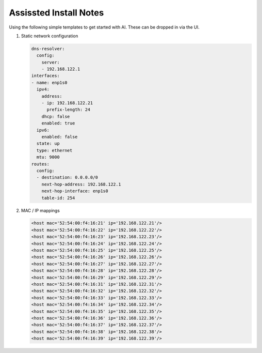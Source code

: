 Assissted Install Notes
=======================

Using the following simple templates to get started with AI. These can be
dropped in via the UI.

#. Static network configuration

   .. code-block:: yaml

      dns-resolver:
        config:
          server:
          - 192.168.122.1
      interfaces:
      - name: enp1s0
        ipv4:
          address:
          - ip: 192.168.122.21
            prefix-length: 24
          dhcp: false
          enabled: true
        ipv6:
          enabled: false    
        state: up
        type: ethernet
        mtu: 9000
      routes:
        config:
        - destination: 0.0.0.0/0
          next-hop-address: 192.168.122.1
          next-hop-interface: enp1s0
          table-id: 254

#. MAC / IP mappings

   .. code-block:: yaml

      <host mac='52:54:00:f4:16:21' ip='192.168.122.21'/>
      <host mac='52:54:00:f4:16:22' ip='192.168.122.22'/>
      <host mac='52:54:00:f4:16:23' ip='192.168.122.23'/>
      <host mac='52:54:00:f4:16:24' ip='192.168.122.24'/>
      <host mac='52:54:00:f4:16:25' ip='192.168.122.25'/>
      <host mac='52:54:00:f4:16:26' ip='192.168.122.26'/>
      <host mac='52:54:00:f4:16:27' ip='192.168.122.27'/>
      <host mac='52:54:00:f4:16:28' ip='192.168.122.28'/>
      <host mac='52:54:00:f4:16:29' ip='192.168.122.29'/>
      <host mac='52:54:00:f4:16:31' ip='192.168.122.31'/>
      <host mac='52:54:00:f4:16:32' ip='192.168.122.32'/>
      <host mac='52:54:00:f4:16:33' ip='192.168.122.33'/>
      <host mac='52:54:00:f4:16:34' ip='192.168.122.34'/>
      <host mac='52:54:00:f4:16:35' ip='192.168.122.35'/>
      <host mac='52:54:00:f4:16:36' ip='192.168.122.36'/>
      <host mac='52:54:00:f4:16:37' ip='192.168.122.37'/>
      <host mac='52:54:00:f4:16:38' ip='192.168.122.38'/>
      <host mac='52:54:00:f4:16:39' ip='192.168.122.39'/>

